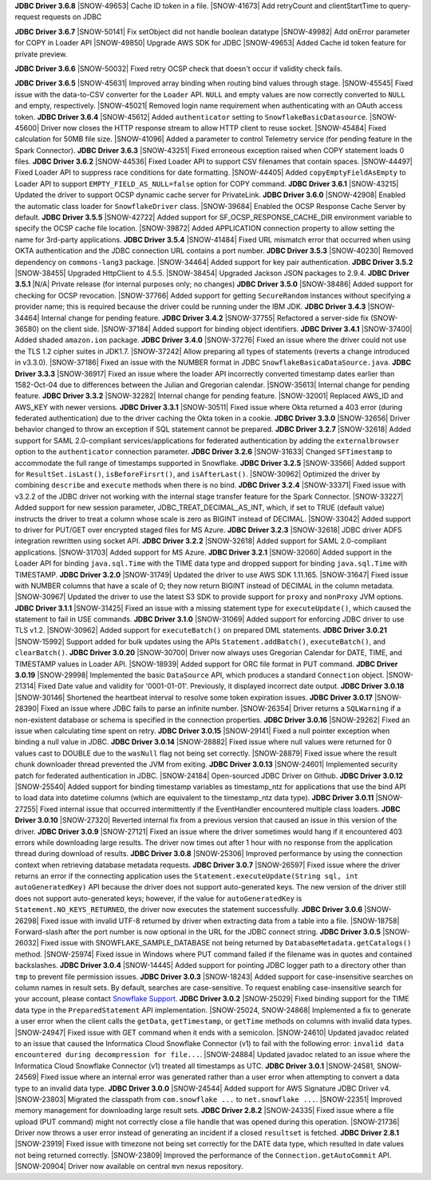 **JDBC Driver 3.6.8**
|SNOW-49653| Cache ID token in a file.
|SNOW-41673| Add retryCount and clientStartTime to query-request requests on JDBC

**JDBC Driver 3.6.7**
|SNOW-50141| Fix setObject did not handle boolean datatype
|SNOW-49982| Add onError parameter for COPY in Loader API
|SNOW-49850| Upgrade AWS SDK for JDBC
|SNOW-49653| Added Cache id token feature for private preview.

**JDBC Driver 3.6.6**
|SNOW-50032| Fixed retry OCSP check that doesn't occur if validity check fails. 

**JDBC Driver 3.6.5**
|SNOW-45631| Improved array binding when routing bind values through stage.
|SNOW-45545| Fixed issue with the data-to-CSV converter for the ``Loader`` API. ``NULL`` and empty values are now correctly converted to ``NULL`` and empty, respectively.
|SNOW-45021| Removed login name requirement when authenticating with an OAuth access token.
**JDBC Driver 3.6.4**
|SNOW-45612| Added ``authenticator`` setting to ``SnowflakeBasicDatasource``.
|SNOW-45600| Driver now closes the HTTP response stream to allow HTTP client to reuse socket.
|SNOW-45484| Fixed calculation for 50MB file size.
|SNOW-41096| Added a parameter to control Telemetry service (for pending feature in the Spark Connector).
**JDBC Driver 3.6.3**
|SNOW-43251| Fixed erroneous exception raised when COPY statement loads 0 files.
**JDBC Driver 3.6.2**
|SNOW-44536| Fixed Loader API to support CSV filenames that contain spaces.
|SNOW-44497| Fixed Loader API to suppress race conditions for date formatting.
|SNOW-44405| Added ``copyEmptyFieldAsEmpty`` to Loader API to support ``EMPTY_FIELD_AS_NULL=false`` option for COPY command.
**JDBC Driver 3.6.1**
|SNOW-43215| Updated the driver to support OCSP dynamic cache server for PrivateLink.
**JDBC Driver 3.6.0**
|SNOW-42908| Enabled the automatic class loader for ``SnowflakeDriver`` class. 
|SNOW-39684| Enabled the OCSP Response Cache Server by default.
**JDBC Driver 3.5.5**
|SNOW-42722| Added support for SF_OCSP_RESPONSE_CACHE_DIR environment variable to specify the OCSP cache file location.
|SNOW-39872| Added APPLICATION connection property to allow setting the name for 3rd-party applications.
**JDBC Driver 3.5.4**
|SNOW-41484| Fixed URL mismatch error that occurred when using OKTA authentication and the JDBC connection URL contains a port number.
**JDBC Driver 3.5.3**
|SNOW-40230| Removed dependency on ``commons-lang3`` package.
|SNOW-34464| Added support for key pair authentication.
**JDBC Driver 3.5.2**
|SNOW-38455| Upgraded HttpClient to 4.5.5.
|SNOW-38454| Upgraded Jackson JSON packages to 2.9.4.
**JDBC Driver 3.5.1**
|N/A| Private release (for internal purposes only; no changes)
**JDBC Driver 3.5.0**
|SNOW-38486| Added support for checking for OCSP revocation.
|SNOW-37766| Added support for getting ``SecureRandom`` instances without specifying a provider name; this is required because the driver could be running under the IBM JDK.
**JDBC Driver 3.4.3**
|SNOW-34464| Internal change for pending feature.
**JDBC Driver 3.4.2**
|SNOW-37755| Refactored a server-side fix (SNOW-36580) on the client side.
|SNOW-37184| Added support for binding object identifiers.
**JDBC Driver 3.4.1**
|SNOW-37400| Added shaded ``amazon.ion`` package.
**JDBC Driver 3.4.0**
|SNOW-37276| Fixed an issue where the driver could not use the TLS 1.2 cipher suites in JDK1.7.
|SNOW-37242| Allow preparing all types of statements (reverts a change introduced in v3.3.0).
|SNOW-37186| Fixed an issue with the NUMBER format in JDBC ``SnowflakeBasicaDataSource.java``.
**JDBC Driver 3.3.3**
|SNOW-36917| Fixed an issue where the loader API incorrectly converted timestamp dates earlier than 1582-Oct-04 due to differences between the Julian and Gregorian calendar.
|SNOW-35613| Internal change for pending feature.
**JDBC Driver 3.3.2**
|SNOW-32282| Internal change for pending feature.
|SNOW-32001| Replaced AWS_ID and AWS_KEY with newer versions.
**JDBC Driver 3.3.1**
|SNOW-30511| Fixed issue where Okta returned a 403 error (during federated authentication) due to the driver caching the Okta token in a cookie.
**JDBC Driver 3.3.0**
|SNOW-32656| Driver behavior changed to throw an exception if SQL statement cannot be prepared.
**JDBC Driver 3.2.7**
|SNOW-32618| Added support for SAML 2.0-compliant services/applications for federated authentication by adding the ``externalbrowser`` option to the ``authenticator`` connection parameter.
**JDBC Driver 3.2.6**
|SNOW-31633| Changed ``SFTimestamp`` to accommodate the full range of timestamps supported in Snowflake.
**JDBC Driver 3.2.5**
|SNOW-33566| Added support for ``ResultSet.isLast()``, ``isBeforeFirsrt()``, and ``isAfterLast()``.
|SNOW-30962| Optimized the driver by combining ``describe`` and ``execute`` methods when there is no bind.
**JDBC Driver 3.2.4**
|SNOW-33371| Fixed issue with v3.2.2 of the JDBC driver not working with the internal stage transfer feature for the Spark Connector.
|SNOW-33227| Added support for new session parameter, JDBC_TREAT_DECIMAL_AS_INT, which, if set to TRUE (default value) instructs the driver to treat a column whose scale is zero as BIGINT instead of DECIMAL.
|SNOW-33042| Added support to driver for PUT/GET over encrypted staged files for MS Azure.
**JDBC Driver 3.2.3**
|SNOW-32618| JDBC driver ADFS integration rewritten using socket API.
**JDBC Driver 3.2.2**
|SNOW-32618| Added support for SAML 2.0-compliant applications.
|SNOW-31703| Added support for MS Azure.
**JDBC Driver 3.2.1**
|SNOW-32060| Added support in the Loader API for binding ``java.sql.Time`` with the TIME data type and dropped support for binding ``java.sql.Time`` with TIMESTAMP.
**JDBC Driver 3.2.0**
|SNOW-31749| Updated the driver to use AWS SDK 1.11.165.
|SNOW-31647| Fixed issue with NUMBER columns that have a scale of 0; they now return BIGINT instead of DECIMAL in the column metadata.
|SNOW-30967| Updated the driver to use the latest S3 SDK to provide support for ``proxy`` and ``nonProxy`` JVM options.
**JDBC Driver 3.1.1**
|SNOW-31425| Fixed an issue with a missing statement type for ``executeUpdate()``, which caused the statement to fail in USE commands.
**JDBC Driver 3.1.0**
|SNOW-31069| Added support for enforcing JDBC driver to use TLS v1.2.
|SNOW-30962| Added support for ``executeBatch()`` on prepared DML statements.
**JDBC Driver 3.0.21**
|SNOW-15992| Support added for bulk updates using the APIs ``Statement.addBatch()``, ``executeBatch()``, and ``clearBatch()``.
**JDBC Driver 3.0.20**
|SNOW-30700| Driver now always uses Gregorian Calendar for DATE, TIME, and TIMESTAMP values in Loader API.
|SNOW-18939| Added support for ORC file format in PUT command.
**JDBC Driver 3.0.19**
|SNOW-29998| Implemented the basic ``DataSource`` API, which produces a standard ``Connection`` object.
|SNOW-21314| Fixed Date value and validity for '0001-01-01'. Previously, it displayed incorrect date output.
**JDBC Driver 3.0.18**
|SNOW-30146| Shortened the heartbeat interval to resolve some token expiration issues.
**JDBC Driver 3.0.17**
|SNOW-28390| Fixed an issue where JDBC fails to parse an infinite number.
|SNOW-26354| Driver returns a ``SQLWarning`` if a non-existent database or schema is specified in the connection properties.
**JDBC Driver 3.0.16**
|SNOW-29262| Fixed an issue when calculating time spent on retry.
**JDBC Driver 3.0.15**
|SNOW-29141| Fixed a null pointer exception when binding a null value in JDBC.
**JDBC Driver 3.0.14**
|SNOW-28882| Fixed issue where null values were returned for 0 values cast to DOUBLE due to the ``wasNull`` flag not being set correctly. 
|SNOW-28879| Fixed issue where the result chunk downloader thread prevented the JVM from exiting.
**JDBC Driver 3.0.13**
|SNOW-24601| Implemented security patch for federated authentication in JDBC.
|SNOW-24184| Open-sourced JDBC Driver on Github.
**JDBC Driver 3.0.12**
|SNOW-25540| Added support for binding timestamp variables as timestamp_ntz for applications that use the bind API to load data into datetime columns (which are equivalent to the timestamp_ntz data type).
**JDBC Driver 3.0.11**
|SNOW-27255| Fixed internal issue that occurred intermittently if the EventHandler encountered multiple class loaders.
**JDBC Driver 3.0.10**
|SNOW-27320| Reverted internal fix from a previous version that caused an issue in this version of the driver.
**JDBC Driver 3.0.9**
|SNOW-27121| Fixed an issue where the driver sometimes would hang if it encountered 403 errors while downloading large results. The driver now times out after 1 hour with no response from the application thread during download of results.
**JDBC Driver 3.0.8**
|SNOW-25306| Improved performance by using the connection context when retrieving database metadata requests.
**JDBC Driver 3.0.7**
|SNOW-26597| Fixed issue where the driver returns an error if the connecting application uses the ``Statement.executeUpdate(String sql, int autoGeneratedKey)`` API because the driver does not support auto-generated keys. The new version of the driver still does not support auto-generated keys; however, if the value for ``autoGeneratedKey`` is ``Statement.NO_KEYS_RETURNED``, the driver now executes the statement successfully.
**JDBC Driver 3.0.6**
|SNOW-26298| Fixed issue with invalid UTF-8 returned by driver when extracting data from a table into a file.
|SNOW-18758| Forward-slash after the port number is now optional in the URL for the JDBC connect string.
**JDBC Driver 3.0.5**
|SNOW-26032| Fixed issue with SNOWFLAKE_SAMPLE_DATABASE not being returned by ``DatabaseMetadata.getCatalogs()`` method.
|SNOW-25974| Fixed issue in Windows where PUT command failed if the filename was in quotes and contained backslashes.
**JDBC Driver 3.0.4**
|SNOW-14445| Added support for pointing JDBC logger path to a directory other than ``tmp`` to prevent file permission issues.
**JDBC Driver 3.0.3**
|SNOW-18243| Added support for case-insensitive searches on column names in result sets. By default, searches are case-sensitive. To request enabling case-insensitive search for your account, please contact `Snowflake Support <https://support.snowflake.net/s/snowflake-support>`_.
**JDBC Driver 3.0.2**
|SNOW-25029| Fixed binding support for the TIME data type in the ``PreparedStatement`` API implementation.
|SNOW-25024, SNOW-24868| Implemented a fix to generate a user error when the client calls the ``getData``, ``getTimestamp``, or ``getTime`` methods on columns with invalid data types.
|SNOW-24947| Fixed issue with GET command when it ends with a semicolon.
|SNOW-24610| Updated javadoc related to an issue that caused the Informatica Cloud Snowflake Connector (v1) to fail with the following error: ``invalid data encountered during decompression for file...``.
|SNOW-24884| Updated javadoc related to an issue where the Informatica Cloud Snowflake Connector (v1) treated all timestamps as UTC.
**JDBC Driver 3.0.1**
|SNOW-24581, SNOW-24569| Fixed issue where an internal error was generated rather than a user error when attempting to convert a data type to an invalid data type.
**JDBC Driver 3.0.0**
|SNOW-24544| Added support for AWS Signature JDBC Driver v4.
|SNOW-23803| Migrated the classpath from ``com.snowflake ...`` to ``net.snowflake ...``.
|SNOW-22351| Improved memory management for downloading large result sets.
**JDBC Driver 2.8.2**
|SNOW-24335| Fixed issue where a file upload (PUT command) might not correctly close a file handle that was opened during this operation.
|SNOW-21736| Driver now throws a user error instead of generating an incident if a closed ``resultset`` is fetched.
**JDBC Driver 2.8.1**
|SNOW-23919| Fixed issue with timezone not being set correctly for the DATE data type, which resulted in date values not being returned correctly.
|SNOW-23809| Improved the performance of the ``Connection.getAutoCommit`` API.
|SNOW-20904| Driver now available on central ``mvn`` nexus repository.

